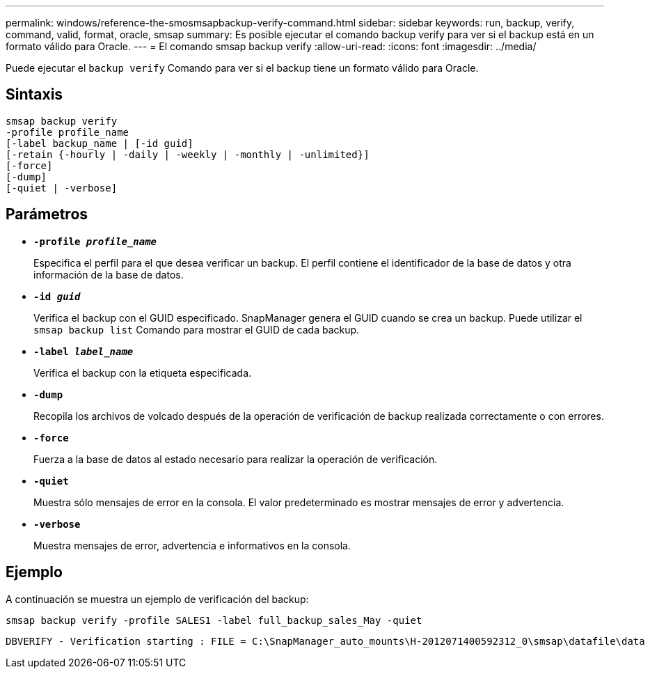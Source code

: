 ---
permalink: windows/reference-the-smosmsapbackup-verify-command.html 
sidebar: sidebar 
keywords: run, backup, verify, command, valid, format, oracle, smsap 
summary: Es posible ejecutar el comando backup verify para ver si el backup está en un formato válido para Oracle. 
---
= El comando smsap backup verify
:allow-uri-read: 
:icons: font
:imagesdir: ../media/


[role="lead"]
Puede ejecutar el `backup verify` Comando para ver si el backup tiene un formato válido para Oracle.



== Sintaxis

[listing]
----
smsap backup verify
-profile profile_name
[-label backup_name | [-id guid]
[-retain {-hourly | -daily | -weekly | -monthly | -unlimited}]
[-force]
[-dump]
[-quiet | -verbose]
----


== Parámetros

* *`-profile _profile_name_`*
+
Especifica el perfil para el que desea verificar un backup. El perfil contiene el identificador de la base de datos y otra información de la base de datos.

* *`-id _guid_`*
+
Verifica el backup con el GUID especificado. SnapManager genera el GUID cuando se crea un backup. Puede utilizar el `smsap backup list` Comando para mostrar el GUID de cada backup.

* *`-label _label_name_`*
+
Verifica el backup con la etiqueta especificada.

* *`-dump`*
+
Recopila los archivos de volcado después de la operación de verificación de backup realizada correctamente o con errores.

* *`-force`*
+
Fuerza a la base de datos al estado necesario para realizar la operación de verificación.

* *`-quiet`*
+
Muestra sólo mensajes de error en la consola. El valor predeterminado es mostrar mensajes de error y advertencia.

* *`-verbose`*
+
Muestra mensajes de error, advertencia e informativos en la consola.





== Ejemplo

A continuación se muestra un ejemplo de verificación del backup:

[listing]
----
smsap backup verify -profile SALES1 -label full_backup_sales_May -quiet
----
[listing]
----
DBVERIFY - Verification starting : FILE = C:\SnapManager_auto_mounts\H-2012071400592312_0\smsap\datafile\data
----